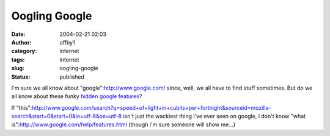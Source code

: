 Oogling Google
##############
:date: 2004-02-21 02:03
:author: offby1
:category: Internet
:tags: Internet
:slug: oogling-google
:status: published

I'm sure we all know about "google":http://www.google.com/ since, well,
we all have to find stuff sometimes. But do we all know about these
funky `hidden google
features <http://ask.slashdot.org/article.pl?sid=04/02/20/1823206&mode=thread>`__?

If
"this":http://www.google.com/search?q=speed+of+light+in+cubits+per+fortnight&sourceid=mozilla-search&start=0&start=0&ie=utf-8&oe=utf-8
isn't just the wackiest thing i've ever seen on google, i don't know
"what is":http://www.google.com/help/features.html (though i'm sure
someone will show me...)
